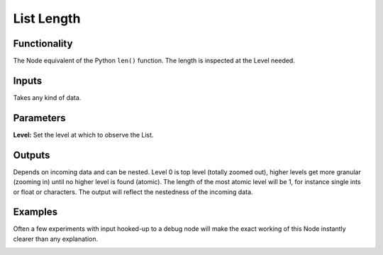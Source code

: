 List Length
===========

Functionality
-------------

The Node equivalent of the Python ``len()`` function. The length is inspected at the Level needed.

Inputs
------

Takes any kind of data.

Parameters
----------

**Level:** Set the level at which to observe the List.

Outputs
-------

Depends on incoming data and can be nested. Level 0 is top level (totally zoomed out), higher levels get more granular (zooming in) until no higher level is found (atomic). The length of the most atomic level will be 1, for instance single ints or float or characters. The output will reflect the nestedness of the incoming data.


Examples
--------

Often a few experiments with input hooked-up to a debug node will make the exact working of this Node instantly clearer than any explanation. 

.. image:: https://cloud.githubusercontent.com/assets/619340/4186453/1a375026-3761-11e4-8e41-11b57736be1a.PNG
  :alt: ListLengthDemo1.PNG

.. image:: https://cloud.githubusercontent.com/assets/619340/4186454/1a3de7b0-3761-11e4-9520-79b331ad6822.PNG
  :alt: ListLengthDemo2.PNG